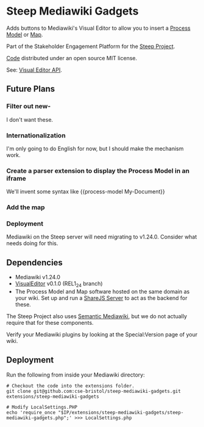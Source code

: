* Steep Mediawiki Gadgets
Adds buttons to Mediawiki's Visual Editor to allow you to insert a [[https://github.com/cse-bristol/process-model][Process Model]] or [[https://github.com/cse-bristol/energy-efficiency-planner][Map]].

Part of the Stakeholder Engagement Platform for the [[http://www.smartsteep.eu/][Steep Project]].

[[https://github.com/cse-bristol/share-server][Code]] distributed under an open source MIT license.

See: [[https://doc.wikimedia.org/VisualEditor/master/][Visual Editor API]].

** Future Plans
*** Filter out new-
I don't want these.

*** Internationalization
I'm only going to do English for now, but I should make the mechanism work.

*** Create a parser extension to display the Process Model in an iframe
We'll invent some syntax like {{process-model My-Document}}

*** Add the map
*** Deployment
Mediawiki on the Steep server will need migrating to v1.24.0. Consider what needs doing for this.

** Dependencies
 * Mediawiki v1.24.0
 * [[http://www.mediawiki.org/wiki/Extension:VisualEditor][VisualEditor]] v0.1.0 (REL1_24 branch)
 * The Process Model and Map software hosted on the same domain as your wiki. Set up and run a [[https://github.com/cse-bristol/share-server][ShareJS Server]] to act as the backend for these.

The Steep Project also uses [[https://semantic-mediawiki.org/][Semantic Mediawiki]], but we do not actually require that for these components.

Verify your Mediawiki plugins by looking at the Special:Version page of your wiki.

** Deployment
Run the following from inside your Mediawiki directory:
#+BEGIN_SRC
# Checkout the code into the extensions folder.
git clone git@github.com:cse-bristol/steep-mediawiki-gadgets.git extensions/steep-mediawiki-gadgets

# Modify LocalSettings.PHP
echo 'require_once "$IP/extensions/steep-mediawiki-gadgets/steep-mediawiki-gadgets.php";' >>> LocalSettings.php
#+END_SRC
